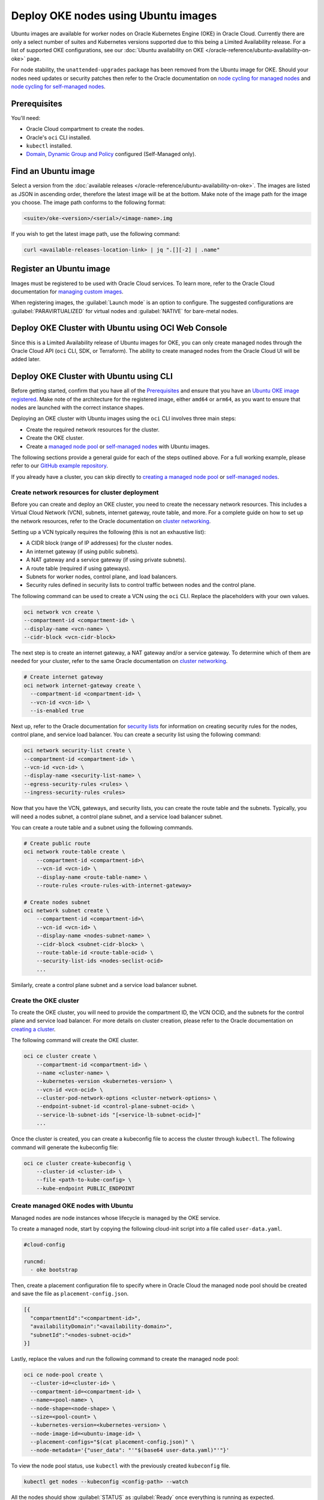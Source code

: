 Deploy OKE nodes using Ubuntu images
====================================

Ubuntu images are available for worker nodes on Oracle Kubernetes Engine (OKE) in Oracle Cloud. Currently there are only a select number of suites and Kubernetes versions supported due to this being a Limited Availability release. For a list of supported OKE configurations, see our :doc:`Ubuntu availability on OKE </oracle-reference/ubuntu-availability-on-oke>` page.

For node stability, the ``unattended-upgrades`` package has been removed from the Ubuntu image for OKE. Should your nodes need updates or security patches then refer to the Oracle documentation on `node cycling for managed nodes`_ and `node cycling for self-managed nodes`_.

Prerequisites
-------------

You'll need:

- Oracle Cloud compartment to create the nodes.

- Oracle's ``oci`` CLI installed.

- ``kubectl`` installed.

- `Domain`_, `Dynamic Group and Policy`_ configured (Self-Managed only). 


Find an Ubuntu image
-----------------------

Select a version from the :doc:`available releases </oracle-reference/ubuntu-availability-on-oke>`. The images are listed as JSON in ascending order, therefore the latest image will be at the bottom. Make note of the image path for the image you choose. The image path conforms to the following format:

.. code:: bash
  
  <suite>/oke-<version>/<serial>/<image-name>.img

If you wish to get the latest image path, use the following command:

.. code:: bash
  
  curl <available-releases-location-link> | jq ".[][-2] | .name"

Register an Ubuntu image
------------------------

Images must be registered to be used with Oracle Cloud services. To learn more, refer to the Oracle Cloud documentation for `managing custom images`_.

When registering images, the :guilabel:`Launch mode` is an option to configure. The suggested configurations are :guilabel:`PARAVIRTUALIZED` for virtual nodes and :guilabel:`NATIVE` for bare-metal nodes.

.. tabs::

    .. group-tab:: Using console
    
        Start the registration process in Oracle Cloud by navigating to :guilabel:`Compute` > :guilabel:`Custom Images` and select :guilabel:`Import Image`. Select :guilabel:`Import from an Object Storage URL`, then paste the :doc:`available releases </oracle-reference/ubuntu-availability-on-oke>` location link with your concatenated image path into the :guilabel:`Object Storage URL` field. The URL format pasted should conform to the following:

        .. code:: bash
         
          <available-releases-location-link>/<image-path>
    
        In the rest of the form, you must provide your :guilabel:`Compartment`, :guilabel:`Image name`, and :guilabel:`Launch mode`. Additionally the fields :guilabel:`Operating System` and :guilabel:`Image type` must be provided and use ``Ubuntu`` and ``QCOW2``, respectively.

        Lastly, select :guilabel:`Import image` and wait for the registration to complete. This process is expected to take a while.

    .. group-tab:: Using CLI
    
        The following command will directly import your image from a provided URI. You'll have to provide the values below with the exception of ``operating-system`` and ``source-image-type`` which are already provided.
        
        For more information on this command, refer to the ``oci`` docs for `import from-object-uri`_.

        .. code:: bash
    
            oci compute image import from-object-uri \
                --compartment-id <compartment-id> \
                --uri <available-release-location-link>/<image-path> \
                --display-name <image-name> \
                --launch-mode <launch-mode> \
                --image-source-object-name <object-name> \
                --operating-system "Ubuntu" \
                --operating-system-version <ubuntu-version-number> \
                --source-image-type QCOW2

Deploy OKE Cluster with Ubuntu using OCI Web Console
-----------------------------------------------------

Since this is a Limited Availability release of Ubuntu images for OKE, you can only create managed nodes through the Oracle Cloud API (``oci`` CLI, SDK, or Terraform). The ability to create managed nodes from the Oracle Cloud UI will be added later.

Deploy OKE Cluster with Ubuntu using CLI
-----------------------------------------

Before getting started, confirm that you have all of the `Prerequisites <#prerequisites>`_ and ensure that you have an `Ubuntu OKE image registered <#register-an-ubuntu-image>`_. Make note of the architecture for the registered image, either ``amd64`` or ``arm64``, as you want to ensure that nodes are launched with the correct instance shapes.

Deploying an OKE cluster with Ubuntu images using the ``oci`` CLI involves three main steps:

* Create the required network resources for the cluster.
* Create the OKE cluster.
* Create a `managed node pool <cli-managed-nodes_>`_ or `self-managed nodes <cli-self-managed-nodes_>`_ with Ubuntu images.

The following sections provide a general guide for each of the steps outlined above. For a full working example, please refer to our `GitHub example repository <cli-example-repo_>`_.

If you already have a cluster, you can skip directly to `creating a managed node pool <cli-managed-nodes_>`_ or `self-managed nodes <cli-self-managed-nodes_>`_.

Create network resources for cluster deployment
~~~~~~~~~~~~~~~~~~~~~~~~~~~~~~~~~~~~~~~~~~~~~~~

Before you can create and deploy an OKE cluster, you need to create the necessary network resources. This includes a Virtual Cloud Network (VCN), subnets, internet gateway, route table, and more. For a complete guide on how to set up the network resources, refer to the Oracle documentation on `cluster networking <cluster-networking_>`_.

Setting up a VCN typically requires the following (this is not an exhaustive list):

* A CIDR block (range of IP addresses) for the cluster nodes.
* An internet gateway (if using public subnets).
* A NAT gateway and a service gateway (if using private subnets).
* A route table (required if using gateways).
* Subnets for worker nodes, control plane, and load balancers.
* Security rules defined in security lists to control traffic between nodes and the control plane.

The following command can be used to create a VCN using the ``oci`` CLI. Replace the placeholders with your own values.

.. code:: bash
  
  oci network vcn create \
  --compartment-id <compartment-id> \
  --display-name <vcn-name> \
  --cidr-block <vcn-cidr-block>
  
The next step is to create an internet gateway, a NAT gateway and/or a service gateway. To determine which of them are needed for your cluster, refer to the same Oracle documentation on `cluster networking <cluster-networking_>`_.
      
.. code:: bash
  
  # Create internet gateway
  oci network internet-gateway create \
    --compartment-id <compartment-id> \
    --vcn-id <vcn-id> \
    --is-enabled true

Next up, refer to the Oracle documentation for `security lists`_ for information on creating security rules for the nodes, control plane, and service load balancer. You can create a security list using the following command:

.. code:: bash
  
  oci network security-list create \
  --compartment-id <compartment-id> \
  --vcn-id <vcn-id> \
  --display-name <security-list-name> \
  --egress-security-rules <rules> \
  --ingress-security-rules <rules>
                
Now that you have the VCN, gateways, and security lists, you can create the route table and the subnets. Typically, you will need a nodes subnet, a control plane subnet, and a service load balancer subnet.

You can create a route table and a subnet using the following commands.
      
.. code:: bash
  
  # Create public route
  oci network route-table create \
      --compartment-id <compartment-id>\
      --vcn-id <vcn-id> \
      --display-name <route-table-name> \
      --route-rules <route-rules-with-internet-gateway>

  # Create nodes subnet                
  oci network subnet create \
      --compartment-id <compartment-id>\
      --vcn-id <vcn-id> \
      --display-name <nodes-subnet-name> \
      --cidr-block <subnet-cidr-block> \
      --route-table-id <route-table-ocid> \
      --security-list-ids <nodes-seclist-ocid>
      ...
      
Similarly, create a control plane subnet and a service load balancer subnet.

Create the OKE cluster
~~~~~~~~~~~~~~~~~~~~~~~

To create the OKE cluster, you will need to provide the compartment ID, the VCN OCID, and the subnets for the control plane and service load balancer. For more details on cluster creation, please refer to the Oracle documentation on `creating a cluster`_.

The following command will create the OKE cluster.

.. code:: bash
  
  oci ce cluster create \
      --compartment-id <compartment-id> \
      --name <cluster-name> \
      --kubernetes-version <kubernetes-version> \
      --vcn-id <vcn-ocid> \
      --cluster-pod-network-options <cluster-network-options> \
      --endpoint-subnet-id <control-plane-subnet-ocid> \
      --service-lb-subnet-ids "[<service-lb-subnet-ocid>]"
      ...
      
Once the cluster is created, you can create a kubeconfig file to access the cluster through ``kubectl``. The following command will generate the kubeconfig file:

.. code:: bash
  
  oci ce cluster create-kubeconfig \
      --cluster-id <cluster-id> \
      --file <path-to-kube-config> \
      --kube-endpoint PUBLIC_ENDPOINT

.. _cli-managed-nodes:

Create managed OKE nodes with Ubuntu
~~~~~~~~~~~~~~~~~~~~~~~~~~~~~~~~~~~~~~

Managed nodes are node instances whose lifecycle is managed by the OKE service. 
      
To create a managed node, start by copying the following cloud-init script into a file called ``user-data.yaml``.
      
.. code:: yaml

    #cloud-config
    
    runcmd:
      - oke bootstrap

Then, create a placement configuration file to specify where in Oracle Cloud the managed node pool should be created and save the file as ``placement-config.json``.

.. code:: json 

    [{
      "compartmentId":"<compartment-id>",
      "availabilityDomain":"<availability-domain>",
      "subnetId":"<nodes-subnet-ocid>"
    }]


Lastly, replace the values and run the following command to create the managed node pool:

.. code:: bash
    
  oci ce node-pool create \
    --cluster-id=<cluster-id> \
    --compartment-id=<compartment-id> \
    --name=<pool-name> \
    --node-shape=<node-shape> \
    --size=<pool-count> \
    --kubernetes-version=<kubernetes-version> \
    --node-image-id=<ubuntu-image-id> \
    --placement-configs="$(cat placement-config.json)" \
    --node-metadata='{"user_data": "'"$(base64 user-data.yaml)"'"}'

To view the node pool status, use ``kubectl`` with the previously created ``kubeconfig`` file.  

.. code:: bash

  kubectl get nodes --kubeconfig <config-path> --watch

All the nodes should show :guilabel:`STATUS` as :guilabel:`Ready` once everything is running as expected.  

.. _cli-self-managed-nodes:

Create self-managed OKE nodes with Ubuntu
~~~~~~~~~~~~~~~~~~~~~~~~~~~~~~~~~~~~~~~~~~

The following instructions assume that you have configured the domain, dynamic group, and policy as mentioned in the `prerequisites <Prerequisites_>`_. If you have not done this, refer to the Oracle documentation for `working with self-managed nodes`_

Next, the self-managed node will need a custom `cloud-init` script which needs some specific values, namely a Kubernetes certificate from the OKE cluster and the Kubernetes API private endpoint.

Obtain the Kubernetes certificate for the current context with the following command:

.. code:: bash

   kubectl config view --minify --raw -o json | jq -r '.clusters[].cluster."certificate-authority-data"'

Then obtain the ``Kubernetes API private endpoint`` using the following ``oci`` command:

.. code:: bash

   oci ce cluster get --cluster-id <cluster-id> | jq -r '.data.endpoints.private-endpoint' | cut -d ":" -f1

Use these obtained values (``certificate-data`` and ``private-endpoint``) in the following example and save it as ``user-data.yaml``.

.. code:: yaml

   #cloud-config
   runcmd:
     - oke bootstrap --ca <certificate-data> --apiserver-host <private-endpoint>
   
   write_files:
   - path: /etc/oke/oke-apiserver
     permissions: '0644'
     content: <private-endpoint>
   - encoding: b64
     path: /etc/kubernetes/ca.crt
     permissions: '0644'
     content: <certificate-data>

The following command will create a self-managed instance with your previously created ``user-data.yaml``. The value for ``subnet-id`` should correspond with the subnet used for the nodes in your OKE cluster.
    
.. code:: bash

  oci compute instance launch \
    --compartment-id <compartment-id> \
    --availability-domain <availability-domain> \
    --shape <instance-shape> \
    --image-id <ubuntu-image-id> \
    --subnet-id <nodes-subnet-ocid> \
    --user-data-file user-data.yaml \
    --display-name <instance-name>

Since this command creates a single instance (node), you can rerun it multiple times to create the desired number of nodes.

You can poll the status of the self-managed nodes with the following command:

.. code:: bash

  kubectl get nodes --kubeconfig <config-path> --watch

Your self-managed node is ready to accept pods when its :guilabel:`STATUS` is :guilabel:`Ready`, indicating that everything is running as expected.

Deploy OKE Cluster with Ubuntu using Terraform
-----------------------------------------------

Before getting started, confirm that you have all of the `Prerequisites <#prerequisites>`_ and ensure that you have an `Ubuntu OKE image registered <#register-an-ubuntu-image>`_. Make note of the architecture for the registered image, either ``amd64`` or ``arm64``, as you want ensure nodes are launched with the correct instance shapes.

For this guide we'll use our `GitHub example repository <terraform-example-repo_>`_ as a base. It contains all of the HCL to launch the networking, cluster and nodes using the `OCI Terraform Provider <gh-oci-terraform-provider_>`_ and `OKE Terraform Module <gh-oke-terraform-module_>`_. 

Setting up the Terraform Project
~~~~~~~~~~~~~~~~~~~~~~~~~~~~~~~~

Get started by cloning the `GitHub example repository <gh-example-repo_>`_ and change directory to the Terraform example.

.. code:: bash

    git clone https://github.com/canonical/oracle-doc-examples
    cd oracle-doc-examples/deploy-oke-using-ubuntu/terraform

The Terraform example directory should look like the following.

.. code:: console
    
    .
    ├── data.tf
    ├── locals.tf
    ├── modules.tf
    ├── outputs.tf
    ├── providers.tf
    ├── README.md
    ├── self_managed.tf
    ├── terraform.tfvars.example
    ├── user-data
    │   ├── managed.yaml
    │   └── self-managed.yaml
    └── variables.tf

Before deploying the OKE resources you must initialize the Terraform project with the following command. This will download all of the required providers and modules to launch the configuration.

.. code:: bash

    terraform init

The Terraform example includes a template to create your ``terraform.tfvars`` file. This file contains all of the cluster and image configurations including the Kubernetes version and image OCID.

.. code:: bash
    
    cp terraform.tfvars.example terraform.tfvars

Creating the OKE Cluster
~~~~~~~~~~~~~~~~~~~~~~~~

Once you completed the `Setting up the Terraform Project <#setting-up-the-terraform-project>`_ section, the contents of ``terraform.tfvars`` should contain the following Terraform variable assignments.

.. code:: terraform
    
    # Required
    tenancy_ocid         = "ocid1.tenancy.oc1..xxxxxxxxxxx"
    user_ocid            = "ocid1.user.oc1..xxxxxxxxxxx"
    compartment_ocid     = "ocid1.compartment.oc1..xxxxxxxxxxx"
    fingerprint          = "xx:xx:xx:xx:xx:xx:xx:xx:xx:xx:xx:xx:xx:xx:xx:xx"
    private_key_path     = "~/.oci/oci.pem"
    region               = "us-phoenix-1"
    kubernetes_version   = "v1.32.1"
    image_id             = "ocid1.image.oc1.phx.xxxxxxxxxxx"
    ssh_public_key_path  = "~/.ssh/id_rsa.pub"
    ssh_private_key_path = "~/.ssh/id_rsa"
    
    # Optional
    public_nodes           = false
    architecture           = "amd64"  # or "arm64"
    add_managed_nodes      = false
    add_self_managed_nodes = false

Most of the values for the ``terraform.tfvars`` can be found in your ``~/.oci/config`` file or by searching for each service in the OCI Web Console. 

.. note:: 
    
    To be clear, you `cannot use any` Ubuntu ``image_id``, but only Ubuntu OKE specific images that have been `downloaded <ubuntu-oke-availability_>`_ and `registered <#register-an-ubuntu-image>`_ or images that you can found through the ``oci_core_images`` Terraform API. If you do find them through the Terraform API, they must be denoted as specifically Ubuntu OKE.

After configuring your ``terraform.tfvars`` then you are able to deploy a cluster with the following command.

.. code:: bash
   
    terraform apply

Terraform will then provide the following permission prompt for creating all the required OKE cluster resources.

.. code:: console

    Plan: 61 to add, 0 to change, 0 to destroy.
    
    Changes to Outputs:
      + apiserver_private_host = (known after apply)
      + cluster_ca_cert        = (known after apply)
      + cluster_endpoints      = (known after apply)
      + cluster_id             = (known after apply)
      + cluster_kubeconfig     = (known after apply)
      + vcn_id                 = (known after apply)
      + worker_subnet_id       = (known after apply)
    
    Do you want to perform these actions?
      Terraform will perform the actions described above.
      Only 'yes' will be accepted to approve.
    
      Enter a value:  yes


After agreeing, the required cluster resources will be created but by default you will not have access to the cluster. The Terraform example does provide the cluster's ``kubeconfig`` via an ``output`` though. The following command will create the ``~/.kube/`` directory and write the ``kubeconfig`` to ``~/.kube/config``.

.. code:: bash
    
    mkdir -p ~/.kube/
    terraform output -json cluster_kubeconfig | yq -p json | tee ~/.kube/config

Which should allow you to verify cluster connectivity.

.. code:: bash
    
    kubectl cluster-info

The following indicates you connected to the cluster.

.. code:: console

    Kubernetes control plane is running at https://<public-ip>:6443
    CoreDNS is running at https://<public-ip>:6443/api/v1/namespaces/kube-system/services/kube-dns:dns/proxy

Adding OKE Nodes with Ubuntu 
~~~~~~~~~~~~~~~~~~~~~~~~~~~~

After completing the `Creating the OKE Cluster <#creating-the-oke-cluster>`_ section, you will now have a cluster at your disposal but there aren't any nodes added yet. You can view the node status with the following command.

.. code:: bash

    kubectl get nodes

This output verifies there aren't any nodes in the cluster.

.. code:: console

    No resources found


To clarify, OKE offers 2 different node types to add to the cluster, `Managed <managed-nodes-docs_>`_ and `Self-Managed <self-managed-nodes-docs_>`_. From an Ubuntu OKE node perspective, the differences are regarding the ``user-data`` that is provided to the nodes through ``cloud-init`` and how the nodes are provisioned, Node Pools for Managed and Instances for Self-Managed.

To further illustrate these differences, the following ``user-data`` below is from the Terraform example.

The Managed nodes ``user-data`` is quite simple.

.. code:: yaml
   
    #cloud-config

    runcmd:
    - oke bootstrap

While the Self-Managed ``user-data`` requires variable substitution from Terraform for the cluster certificate and private control plane IP.

.. code:: yaml

   #cloud-config

    runcmd:
      - oke bootstrap --ca ${cluster_ca_cert} --apiserver-host ${api_server_endpoint}
    
    write_files:
      - path: /etc/oke/oke-apiserver
        permissions: '0644'
        content: ${api_server_endpoint}
      - encoding: b64
        path: /etc/kubernetes/ca.crt
        permissions: '0644'
        content: ${cluster_ca_cert}


Finally, to actually launch Ubuntu OKE nodes we can do this by configuring the variables assigned in ``terraform.tfvars`` or by command-line override.

Recall the contents of ``terraform.tfvars``.

.. code:: terraform

    # Optional
    public_nodes           = false
    architecture           = "amd64"
    add_managed_nodes      = false
    add_self_managed_nodes = false

If you set ``add_managed_nodes`` or ``add_self_managed_nodes`` to ``true``, then the next time you run ``terraform apply``, Terraform will attempt to update the state and create the nodes.

Alternatively, you can override these variables directly from the command line and they will override the ``terraform.tfvars`` file.

.. code:: bash

    terraform apply -var="add_managed_nodes=true" -var="add_self_managed_nodes=true"

.. note::

    Both node types can be enabled independently, therefore you could have just Self-Managed, Managed or both.

After executing ``terraform apply`` with one of the methods above then Terraform will begin updating the state and creating the appropriate nodes. You can watch the nodes register in the cluster with the following command.

.. code:: bash

    kubectl get nodes --watch

Which should provide output similar to:

.. code:: none

    NAME           STATUS   ROLES    AGE   VERSION
    10.0.101.01    Ready    node     2m    v1.32.1
    10.0.102.02    Ready    node     2m    v1.32.1
    10.0.103.03    Ready    node     2m    v1.32.1


If you wish to delete the nodes but maintain the cluster then all you need is disable the node variables like:

.. code:: bash
   
    terraform apply -var="add_managed_nodes=false"
    
Alternatively, you can tear down the nodes and all other resources deployed by Terraform with the following command.

.. code:: bash
    
    terraform destroy

Further references
------------------

For more information about ``oci`` CLI and managing self-managed nodes on your cluster, refer to the Oracle Documentation:

* `oci CLI documentation`_
* `Creating and managing kubernetes clusters`_
* `Creating a dynamic group and a policy for self-managed nodes <Dynamic Group and Policy_>`_
* `Creating cloud-init scripts for self-managed nodes`_

.. _`node cycling for managed nodes`: https://docs.oracle.com/en-us/iaas/Content/ContEng/Tasks/contengupgradingk8sworkernode.htm
.. _`node cycling for self-managed nodes`: https://docs.oracle.com/en-us/iaas/Content/ContEng/Tasks/contengupgradingselfmanagednodes.htm#contengupgradingselfmanagednodes
.. _`working with self-managed nodes`: https://docs.oracle.com/en-us/iaas/Content/ContEng/Tasks/contengworkingwithselfmanagednodes.htm
.. _`creating a cluster`: https://docs.oracle.com/en-us/iaas/Content/ContEng/Tasks/create-cluster.htm
.. _`import from-object-uri`: https://docs.oracle.com/en-us/iaas/tools/oci-cli/3.59.0/oci_cli_docs/cmdref/compute/image/import/from-object-uri.html
.. _`object upload`: https://docs.oracle.com/en-us/iaas/tools/oci-cli/3.45.2/oci_cli_docs/cmdref/os/object/put.html
.. _`image import from object`: https://docs.oracle.com/en-us/iaas/tools/oci-cli/3.45.2/oci_cli_docs/cmdref/compute/image/import/from-object.html
.. _`managing custom images`: https://docs.oracle.com/en-us/iaas/Content/Compute/Tasks/managingcustomimages.htm
.. _`OCI CLI documentation`: https://docs.oracle.com/en-us/iaas/tools/oci-cli/3.59.0/oci_cli_docs/
.. _`Creating and managing kubernetes clusters`: https://docs.public.oneportal.content.oci.oraclecloud.com/en-us/iaas/compute-cloud-at-customer/topics/oke/creating-and-managing-kubernetes-clusters.htm
.. _`Dynamic Group and Policy`: https://docs.oracle.com/en-us/iaas/Content/ContEng/Tasks/contengdynamicgrouppolicyforselfmanagednodes.htm
.. _`Creating cloud-init scripts for self-managed nodes`: https://docs.oracle.com/en-us/iaas/Content/ContEng/Tasks/contengcloudinitforselfmanagednodes.htm
.. _`Domain`: https://docs.oracle.com/en-us/iaas/Content/Identity/domains/to-create-new-identity-domain.htm
.. _`cluster-networking`: https://docs.oracle.com/en-us/iaas/Content/ContEng/Concepts/contengnetworkconfig.htm
.. _`gh-example-repo`: https://github.com/canonical/oracle-doc-examples/tree/main/deploy-oke-using-ubuntu/terraform
.. _`cli-example-repo`: https://github.com/canonical/oracle-doc-examples/tree/main/deploy-oke-using-ubuntu/cli
.. _`terraform-example-repo`: https://github.com/canonical/oracle-doc-examples/tree/main/deploy-oke-using-ubuntu/terraform
.. _`security lists`: https://docs.oracle.com/en-us/iaas/Content/Network/Concepts/securitylists.htm
.. _`ubuntu-oke-availability`: https://canonical-oracle.readthedocs-hosted.com/oracle-reference/ubuntu-availability-on-oke/
.. _`gh-oci-terraform-provider`: https://github.com/oracle/terraform-provider-oci
.. _`gh-oke-terraform-module`: https://github.com/oracle-terraform-modules/terraform-oci-oke
.. _`managed-nodes-docs`: https://docs.oracle.com/en-us/iaas/Content/ContEng/Tasks/contengworkingwithmanagednodes.htm
.. _`self-managed-nodes-docs`: https://docs.oracle.com/en-us/iaas/Content/ContEng/Tasks/contengworkingwithselfmanagednodes.htm
